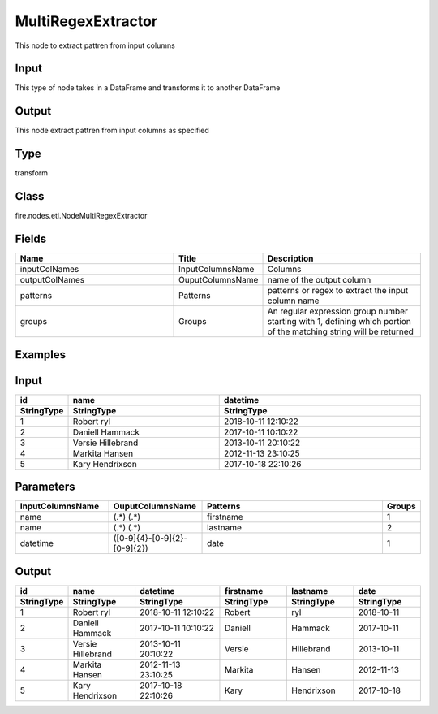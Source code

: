 MultiRegexExtractor
=========== 

This node to extract pattren from input columns

Input
--------------
This type of node takes in a DataFrame and transforms it to another DataFrame

Output
--------------
This node extract pattren from input columns as specified

Type
--------- 

transform

Class
--------- 

fire.nodes.etl.NodeMultiRegexExtractor

Fields
--------- 

.. list-table::
      :widths: 10 5 10
      :header-rows: 1

      * - Name
        - Title
        - Description
      * - inputColNames
        - InputColumnsName
        - Columns
      * - outputColNames
        - OuputColumnsName
        - name of the output column
      * - patterns
        - Patterns
        - patterns or regex to extract the input column name
      * - groups
        - Groups
        - An regular expression group number starting with 1, defining which portion of the matching string will be returned


Examples
---------

Input
--------------

.. list-table:: 
   :widths: 10 30 40
   :header-rows: 2

   * - id
     - name
     - datetime
   
   * - StringType
     - StringType
     - StringType
     
   * - 1
     - Robert ryl
     - 2018-10-11 12:10:22
     
   * - 2
     - Daniell Hammack
     - 2017-10-11 10:10:22
     
   * - 3
     - Versie Hillebrand
     - 2013-10-11 20:10:22
  
   * - 4
     - Markita Hansen
     - 2012-11-13 23:10:25
     
   * - 5
     - Kary Hendrixson
     - 2017-10-18 22:10:26
   
   
Parameters
----------


.. list-table:: 
   :widths: 30 30 60 10
   :header-rows: 1
   
   * - InputColumnsName
     - OuputColumnsName
     - Patterns
     - Groups
     
   * - name
     - (.*) (.*)
     - firstname
     - 1
     
   * - name
     - (.*) (.*)
     - lastname
     - 2 
   
   * - datetime
     - ([0-9]{4}-[0-9]{2}-[0-9]{2})
     - date
     - 1


Output
--------------

.. list-table:: 
   :widths: 10 30 40 30 30 30
   :header-rows: 2

   * - id
     - name
     - datetime
     - firstname
     - lastname
     - date
   
   * - StringType
     - StringType
     - StringType
     - StringType
     - StringType
     - StringType
     
   * - 1
     - Robert ryl
     - 2018-10-11 12:10:22
     - Robert
     - ryl
     - 2018-10-11 
     
   * - 2
     - Daniell Hammack
     - 2017-10-11 10:10:22
     - Daniell
     - Hammack
     - 2017-10-11 
     
   * - 3
     - Versie Hillebrand
     - 2013-10-11 20:10:22
     - Versie
     - Hillebrand
     - 2013-10-11 
     
   * - 4
     - Markita Hansen
     - 2012-11-13 23:10:25
     - Markita 
     - Hansen
     - 2012-11-13
     
   * - 5
     - Kary Hendrixson
     - 2017-10-18 22:10:26
     - Kary
     - Hendrixson
     - 2017-10-18
   
